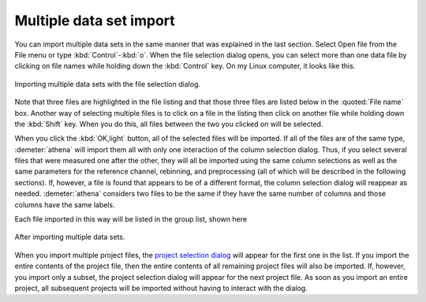 .. _multiple_selection_sec:

Multiple data set import
========================

You can import multiple data sets in the same manner that was
explained in the last section. Select Open file from the File menu or
type :kbd:`Control`-:kbd:`o`. When the file selection dialog opens,
you can select more than one data file by clicking on file names while
holding down the :kbd:`Control` key. On my Linux computer, it looks
like this.

.. _fig-multiple:

.. figure:: ../../_images/import_multiple.png
   :target: ../_images/import_multiple.png
   :width: 45%
   :align: center

   Importing multiple data sets with the file selection dialog.

Note that three files are highlighted in the file listing and that
those three files are listed below in the :quoted:`File name`
box. Another way of selecting multiple files is to click on a file in
the listing then click on another file while holding down the
:kbd:`Shift` key. When you do this, all files between the two you
clicked on will be selected.

When you click the :kbd:`OK,light` button, all of the selected files
will be imported. If all of the files are of the same type,
:demeter:`athena` will import them all with only one interaction of
the column selection dialog. Thus, if you select several files that
were measured one after the other, they will all be imported using the
same column selections as well as the same parameters for the
reference channel, rebinning, and preprocessing (all of which will be
described in the following sections). If, however, a file is found
that appears to be of a different format, the column selection dialog
will reappear as needed. :demeter:`athena` considers two files to be
the same if they have the same number of columns and those columns
have the same labels.

Each file imported in this way will be listed in the group list, shown
here

.. _fig-multipleimported:

.. figure:: ../../_images/import_multipleimported.png
   :target: ../_images/import_multipleimported.png
   :width: 65%
   :align: center

   After importing multiple data sets.

When you import multiple project files, the `project selection
dialog <../import/projsel.html>`__ will appear for the first one in the
list. If you import the entire contents of the project file, then the
entire contents of all remaining project files will also be imported.
If, however, you import only a subset, the project selection dialog will
appear for the next project file. As soon as you import an entire
project, all subsequent projects will be imported without having to
interact with the dialog.
